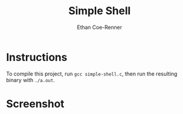 #+title: Simple Shell
#+author: Ethan Coe-Renner

* Instructions
To compile this project, run ~gcc simple-shell.c~, then run the resulting binary with ~./a.out~.

* Screenshot
[[./screenshot.png]]
